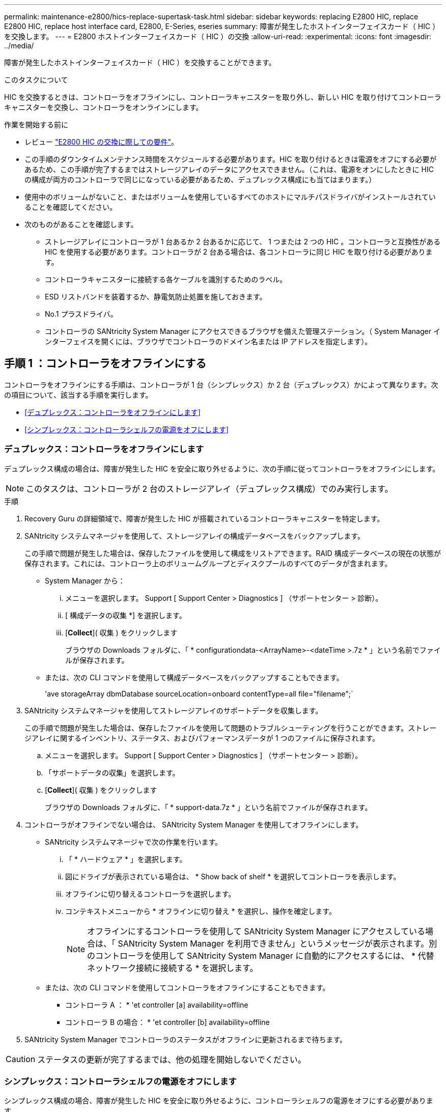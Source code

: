 ---
permalink: maintenance-e2800/hics-replace-supertask-task.html 
sidebar: sidebar 
keywords: replacing E2800 HIC, replace E2800 HIC, replace host interface card, E2800, E-Series, eseries 
summary: 障害が発生したホストインターフェイスカード（ HIC ）を交換します。 
---
= E2800 ホストインターフェイスカード（ HIC ）の交換
:allow-uri-read: 
:experimental: 
:icons: font
:imagesdir: ../media/


[role="lead"]
障害が発生したホストインターフェイスカード（ HIC ）を交換することができます。

.このタスクについて
HIC を交換するときは、コントローラをオフラインにし、コントローラキャニスターを取り外し、新しい HIC を取り付けてコントローラキャニスターを交換し、コントローラをオンラインにします。

.作業を開始する前に
* レビュー link:hics-overview-supertask-concept.html["E2800 HIC の交換に際しての要件"]。
* この手順のダウンタイムメンテナンス時間をスケジュールする必要があります。HIC を取り付けるときは電源をオフにする必要があるため、この手順が完了するまではストレージアレイのデータにアクセスできません。（これは、電源をオンにしたときに HIC の構成が両方のコントローラで同じになっている必要があるため、デュプレックス構成にも当てはまります。）
* 使用中のボリュームがないこと、またはボリュームを使用しているすべてのホストにマルチパスドライバがインストールされていることを確認してください。
* 次のものがあることを確認します。
+
** ストレージアレイにコントローラが 1 台あるか 2 台あるかに応じて、 1 つまたは 2 つの HIC 。コントローラと互換性がある HIC を使用する必要があります。コントローラが 2 台ある場合は、各コントローラに同じ HIC を取り付ける必要があります。
** コントローラキャニスターに接続する各ケーブルを識別するためのラベル。
** ESD リストバンドを装着するか、静電気防止処置を施しておきます。
** No.1 プラスドライバ。
** コントローラの SANtricity System Manager にアクセスできるブラウザを備えた管理ステーション。（ System Manager インターフェイスを開くには、ブラウザでコントローラのドメイン名または IP アドレスを指定します）。






== 手順 1 ：コントローラをオフラインにする

コントローラをオフラインにする手順は、コントローラが 1 台（シンプレックス）か 2 台（デュプレックス）かによって異なります。次の項目について、該当する手順を実行します。

* <<デュプレックス：コントローラをオフラインにします>>
* <<シンプレックス：コントローラシェルフの電源をオフにします>>




=== デュプレックス：コントローラをオフラインにします

デュプレックス構成の場合は、障害が発生した HIC を安全に取り外せるように、次の手順に従ってコントローラをオフラインにします。


NOTE: このタスクは、コントローラが 2 台のストレージアレイ（デュプレックス構成）でのみ実行します。

.手順
. Recovery Guru の詳細領域で、障害が発生した HIC が搭載されているコントローラキャニスターを特定します。
. SANtricity システムマネージャを使用して、ストレージアレイの構成データベースをバックアップします。
+
この手順で問題が発生した場合は、保存したファイルを使用して構成をリストアできます。RAID 構成データベースの現在の状態が保存されます。これには、コントローラ上のボリュームグループとディスクプールのすべてのデータが含まれます。

+
** System Manager から：
+
... メニューを選択します。 Support [ Support Center > Diagnostics ] （サポートセンター > 診断）。
... [ 構成データの収集 *] を選択します。
... [*Collect*]( 収集 ) をクリックします
+
ブラウザの Downloads フォルダに、「 * configurationdata-<ArrayName>-<dateTime >.7z * 」という名前でファイルが保存されます。



** または、次の CLI コマンドを使用して構成データベースをバックアップすることもできます。
+
'ave storageArray dbmDatabase sourceLocation=onboard contentType=all file="filename";`



. SANtricity システムマネージャを使用してストレージアレイのサポートデータを収集します。
+
この手順で問題が発生した場合は、保存したファイルを使用して問題のトラブルシューティングを行うことができます。ストレージアレイに関するインベントリ、ステータス、およびパフォーマンスデータが 1 つのファイルに保存されます。

+
.. メニューを選択します。 Support [ Support Center > Diagnostics ] （サポートセンター > 診断）。
.. 「サポートデータの収集」を選択します。
.. [*Collect*]( 収集 ) をクリックします
+
ブラウザの Downloads フォルダに、「 * support-data.7z * 」という名前でファイルが保存されます。



. コントローラがオフラインでない場合は、 SANtricity System Manager を使用してオフラインにします。
+
** SANtricity システムマネージャで次の作業を行います。
+
... 「 * ハードウェア * 」を選択します。
... 図にドライブが表示されている場合は、 * Show back of shelf * を選択してコントローラを表示します。
... オフラインに切り替えるコントローラを選択します。
... コンテキストメニューから * オフラインに切り替え * を選択し、操作を確定します。
+

NOTE: オフラインにするコントローラを使用して SANtricity System Manager にアクセスしている場合は、「 SANtricity System Manager を利用できません」というメッセージが表示されます。別のコントローラを使用して SANtricity System Manager に自動的にアクセスするには、 * 代替ネットワーク接続に接続する * を選択します。



** または、次の CLI コマンドを使用してコントローラをオフラインにすることもできます。
+
* コントローラ A ： * 'et controller [a] availability=offline

+
* コントローラ B の場合： * 'et controller [b] availability=offline



. SANtricity System Manager でコントローラのステータスがオフラインに更新されるまで待ちます。



CAUTION: ステータスの更新が完了するまでは、他の処理を開始しないでください。



=== シンプレックス：コントローラシェルフの電源をオフにします

シンプレックス構成の場合、障害が発生した HIC を安全に取り外せるように、コントローラシェルフの電源をオフにする必要があります。


NOTE: このタスクは、コントローラが 1 台のストレージアレイ（シンプレックス構成）でのみ実行します。

.手順
. SANtricity System Manager の Recovery Guru で詳細を確認し、 HIC の障害が報告されていること、および HIC を取り外して交換する前に対処する必要がある項目がほかにないことを確認します。
. SANtricity システムマネージャを使用して、ストレージアレイの構成データベースをバックアップします。
+
この手順で問題が発生した場合は、保存したファイルを使用して構成をリストアできます。RAID 構成データベースの現在の状態が保存されます。これには、コントローラ上のボリュームグループとディスクプールのすべてのデータが含まれます。

+
** System Manager から：
+
... メニューを選択します。 Support [ Support Center > Diagnostics ] （サポートセンター > 診断）。
... [ 構成データの収集 *] を選択します。
... [*Collect*]( 収集 ) をクリックします
+
ブラウザの Downloads フォルダに、「 * configurationdata-<ArrayName>-<dateTime >.7z * 」という名前でファイルが保存されます。



** または、次の CLI コマンドを使用して構成データベースをバックアップすることもできます。
+
'ave storageArray dbmDatabase sourceLocation=onboard contentType=all file="filename";`



. SANtricity システムマネージャを使用してストレージアレイのサポートデータを収集します。
+
この手順で問題が発生した場合は、保存したファイルを使用して問題のトラブルシューティングを行うことができます。ストレージアレイに関するインベントリ、ステータス、およびパフォーマンスデータが 1 つのファイルに保存されます。

+
.. メニューを選択します。 Support [ Support Center > Diagnostics ] （サポートセンター > 診断）。
.. 「サポートデータの収集」を選択します。
.. [*Collect*]( 収集 ) をクリックします
+
ブラウザの Downloads フォルダに、「 * support-data.7z * 」という名前でファイルが保存されます。



. ストレージアレイと接続されているすべてのホストの間で I/O 処理が発生しないようにします。たとえば、次の手順を実行します。
+
** ストレージからホストにマッピングされた LUN に関連するすべてのプロセスを停止します。
** ストレージからホストにマッピングされた LUN にアプリケーションがデータを書き込んでいないことを確認します。
** アレイのボリュームに関連付けられているファイルシステムをすべてアンマウントします。
+

NOTE: ホスト I/O 処理を停止する具体的な手順はホストオペレーティングシステムや構成によって異なり、ここでは説明していません。環境内でホスト I/O 処理を停止する方法がわからない場合は、ホストをシャットダウンすることを検討してください。

+

CAUTION: * データ損失の可能性 * - I/O 処理の実行中にこの手順を続行すると、データが失われる可能性があります。



. キャッシュメモリ内のデータがドライブに書き込まれるまで待ちます。
+
キャッシュされたデータをドライブに書き込む必要がある場合は、コントローラの背面にある緑のキャッシュアクティブ LED が点灯します。この LED が消灯するまで待つ必要があります。

. SANtricity システムマネージャのホームページで、「 * 進行中の処理を表示」を選択します。
. すべての処理が完了したことを確認してから、次の手順に進みます。
. コントローラシェルフの両方の電源スイッチをオフにします。
. コントローラシェルフのすべての LED が消灯するまで待ちます。




== 手順 2 ：コントローラキャニスターを取り外す

新しいホストインターフェイスカード（ HIC ）を追加できるように、コントローラキャニスターを取り外します。

.手順
. コントローラキャニスターに接続された各ケーブルにラベルを付けます。
. コントローラキャニスターからすべてのケーブルを外します。
+

CAUTION: パフォーマンスの低下を防ぐために、ケーブルをねじったり、折り曲げたり、はさんだり、踏みつけたりしないでください。

. コントローラの背面にあるキャッシュアクティブ LED が消灯していることを確認します。
+
キャッシュされたデータをドライブに書き込む必要がある場合は、コントローラの背面にある緑のキャッシュアクティブ LED が点灯します。この LED が消灯するのを待ってから、コントローラキャニスターを取り外す必要があります。

+
image::../media/28_dwg_2800_controller_attn_led_maint-e2800.gif[28 DWG 2800 controller Attn led maint e2800]

+
* （ 1 ） * _ キャッシュアクティブ LED_

. カムハンドルのラッチを外れるまで押し、カムハンドルを右側に開いてコントローラキャニスターをシェルフから外します。
+
次の図は、 E2812 コントローラシェルフ、 E2824 コントローラシェルフ、または EF280 フラッシュアレイの例です。

+
image::../media/28_dwg_e2824_remove_controller_canister_maint-e2800.gif[28 dwg e2824 controller キャニスタ maint e2800 を削除します]

+
* （ 1 ） * _ コントローラキャニスター _

+
* （ 2 ） * _CAM ハンドル _

+
次の図は、 E2860 のコントローラシェルフの例です。

+
image::../media/28_dwg_e2860_add_controller_canister_maint-e2800.gif[28 dwg e2860 add controller キャニスタ maint e2800]

+
* （ 1 ） * _ コントローラキャニスター _

+
* （ 2 ） * _CAM ハンドル _

. 両手でカムハンドルをつかみ、コントローラキャニスターをスライドしてシェルフから引き出します。
+

CAUTION: コントローラキャニスターは重いので、必ず両手で支えながら作業してください。

+
E2812 コントローラシェルフ、 E2824 コントローラシェルフ、または EF280 フラッシュアレイでは、コントローラキャニスターを取り外すと、可動式のふたが所定の位置に戻って、通期と冷却が維持されます。

. 取り外し可能なカバーが上になるようにコントローラキャニスターを裏返します。
. コントローラキャニスターを静電気防止処置を施した平らな場所に置きます。




== 手順 3 ： HIC を取り付ける

HIC を取り付けて、障害が発生した HIC を新しい HIC に交換します。


CAUTION: * データアクセスが失われる可能性 * - 別の E シリーズコントローラ用に設計された HIC を E2800 コントローラキャニスターに取り付けないでください。また、デュプレックス構成の場合は、両方のコントローラと両方の HIC が同じでなければなりません。互換性原因がない HIC や一致しない HIC が取り付けられていると、コントローラに電源を投入したときにロックダウン状態になります。

.手順
. 新しい HIC と新しい HIC 表面カバーを開封します。
. コントローラキャニスターのカバーのボタンを押し、スライドして取り外します。
. コントローラ内部（ DIMM の横）の緑の LED が消灯していることを確認します。
+
この緑の LED が点灯している場合は、コントローラがまだバッテリ電源を使用しています。この LED が消灯するのを待ってから、コンポーネントを取り外す必要があります。

+
image::../media/28_dwg_e2800_internal_cache_active_led_maint-e2800.gif[28 dwg e2800 内部キャッシュアクティブ LED maint e2800]

+
* （ 1 ） * _ 内部キャッシュアクティブ LED_

+
* （ 2 ） * _ バッテリ _

. コントローラキャニスターにブランクカバーを固定している 4 本のネジを No.1 プラスドライバを使用して外し、カバーを取り外します。
. HIC の 3 本の取り付けネジをコントローラの対応する穴に合わせ、 HIC の底面のコネクタをコントローラカードの HIC インターフェイスコネクタに合わせます。
+
HIC の底面やコントローラカードの表面のコンポーネントをこすったりぶつけたりしないように注意してください。

. HIC を所定の位置に慎重に置き、 HIC をそっと押して HIC コネクタを固定します。
+

CAUTION: * 機器の破損の可能性 * -- HIC と取り付けネジの間にあるコントローラ LED の金色のリボンコネクタをはさまないように十分に注意してください。

+
image::../media/28_dwg_e2800_hic_thumbscrews_maint-e2800.gif[28 dwg e2800 HIC 蝶ネジ maint e2800]

+
* （ 1 ） * _ ホスト・インターフェイス・カード _

+
* （ 2 ） * _ 蝶ねじ _

. HIC の取り付けネジを手で締めます。
+
ネジを締め付けすぎる可能性があるため、ドライバは使用しないでください。

. 新しい HIC カバーをコントローラキャニスターに取り付け、前の手順で外した 4 本のネジで No.1 プラスドライバを使用して固定します。
+
image::../media/28_dwg_e2800_hic_faceplace_screws_maint-e2800.gif[28 DWG e2800 HIC の前面取り付けネジ maint e2800]





== 手順 4 ：コントローラキャニスターを再度取り付ける

HIC を取り付けたら、コントローラキャニスターをコントローラシェルフに再度取り付けます。

.手順
. 取り外し可能なカバーが下になるようにコントローラキャニスターを裏返します。
. カムハンドルを開いた状態でコントローラキャニスターをスライドし、コントローラシェルフに最後まで挿入します。
+
次の図は、 E2824 コントローラシェルフまたは EF280 フラッシュアレイの例です。

+
image::../media/28_dwg_e2824_remove_controller_canister_maint-e2800.gif[28 dwg e2824 controller キャニスタ maint e2800 を削除します]

+
* （ 1 ） * _ コントローラキャニスター _

+
* （ 2 ） * _CAM ハンドル _

+
次の図は、 E2860 のコントローラシェルフの例です。

+
image::../media/28_dwg_e2860_add_controller_canister_maint-e2800.gif[28 dwg e2860 add controller キャニスタ maint e2800]

+
* （ 1 ） * _ コントローラキャニスター _

+
* （ 2 ） * _CAM ハンドル _

. カムハンドルを左側に動かして、コントローラキャニスターを所定の位置にロックします。
. 取り外したすべてのケーブルを再接続します。
+

NOTE: この時点では、新しい HIC ポートへのデータケーブルの接続は行わないでください。

. （オプション）デュプレックス構成で HIC を追加する場合は、同じ手順に従って 2 台目のコントローラキャニスターを取り外し、 2 つ目の HIC を取り付けてから、 2 台目のコントローラキャニスターを再度取り付けます。




== 手順 5 ：コントローラをオンラインにする

コントローラをオンラインにする手順は、コントローラが 1 台（シンプレックス）か 2 台（デュプレックス）かによって異なります。



=== デュプレックス：コントローラをオンラインにします

デュプレックス構成の場合は、コントローラをオンラインにし、サポートデータを収集して処理を再開します。


NOTE: このタスクは、コントローラが 2 台のストレージアレイでのみ実行します。

.手順
. コントローラのブート時に、コントローラの LED とデジタル表示ディスプレイを確認します。
+

NOTE: この図はコントローラキャニスターの例を示したものです。ホストポートの数やタイプは、コントローラによって異なる場合があります。

+
もう一方のコントローラとの通信が再確立されると次のような状態

+
** デジタル表示ディスプレイの表示が、コントローラがオフラインになっていることを示す連続した * OS * 、 * OL * 、 * _ blank_ * と表示されます。
** 黄色の警告 LED が点灯したままになります。
** ホストリンク LED は、ホストインターフェイスに応じて、点灯、点滅、消灯のいずれかになります。image:../media/28_dwg_attn_led_7s_display_maint-e2800.gif[""]
+
* （ 1 ） * _Attention LED （アンバー） _

+
* （ 2 ） * _デジタル 表示ディスプレイ _

+
* （ 3 ） * _ ホストリンク LED _



. SANtricity System Manager を使用して、コントローラをオンラインにします。
+
** SANtricity システムマネージャで次の作業を行います。
+
... 「 * ハードウェア * 」を選択します。
... 図にドライブが表示されている場合は、 * シェルフの背面を表示 * を選択します。
... オンラインに切り替えるコントローラを選択します。
... コンテキストメニューから * オンラインに配置 * を選択し、操作を確定します。
+
コントローラがオンラインになります。



** または、次の CLI コマンドを使用することもできます。
+
* コントローラ A の場合： *`et controller [a] availability=online;`

+
* コントローラ B の場合： * 'et controller [b] availability=online ； `



. デジタル表示ディスプレイで、コントローラがオンラインに戻るときのコードを確認します。次のいずれかの順にディスプレイの表示が切り替わる場合は、すぐにコントローラを取り外します。
+
** * OE * 、 * L0 * 、 * _ 消灯 _ * （コントローラの不一致）
** * OE * 、 * L6 * 、 * _ BLANK_* （サポート対象外の HIC ）
+

CAUTION: * データアクセスが失われる可能性 * - 取り付けたコントローラでこれらのいずれかのコードが表示される場合、もう一方のコントローラが何らかの理由でリセットされると、 2 台目のコントローラもロックダウン状態になる可能性があります。



. コントローラがオンラインに戻ったら、ステータスが「最適」になっていることを確認し、コントローラシェルフの警告 LED を確認します。
+
ステータスが「最適」でない場合やいずれかの警告 LED が点灯している場合は、すべてのケーブルが正しく装着され、 HIC とコントローラキャニスターが正しく取り付けられていることを確認します。必要に応じて、コントローラキャニスターと HIC を取り外して再度取り付けます。

+

NOTE: 問題が解決しない場合は、テクニカルサポートにお問い合わせください。

. SANtricity システムマネージャを使用してストレージアレイのサポートデータを収集します。
+
.. メニューを選択します。 Support [ Support Center > Diagnostics ] （サポートセンター > 診断）。
.. 「サポートデータの収集」を選択します。
.. [*Collect*]( 収集 ) をクリックします
+
ブラウザの Downloads フォルダに、「 * support-data.7z * 」という名前でファイルが保存されます。



. 障害のある部品は、キットに付属する RMA 指示書に従ってネットアップに返却してください。
+
テクニカルサポートにお問い合わせください http://mysupport.netapp.com["ネットアップサポート"^]RMA 番号を確認する場合は、日本国内サポート用電話番号：国内フリーダイヤル 0066-33-123-265 または 0066-33-821-274 （国際フリーフォン 800-800-80-800 も使用可能）までご連絡ください。





=== シンプレックス：コントローラシェルフの電源をオンにします

シンプレックス構成の場合、コントローラシェルフに電源を投入し、サポートデータを収集して運用を再開します。


NOTE: このタスクは、コントローラが 1 台のストレージアレイでのみ実行します。

.手順
. コントローラシェルフの背面にある 2 つの電源スイッチをオンにします。
+
** 電源投入プロセスの実行中は電源スイッチをオフにしないでください。通常、このプロセスは 90 秒以内に完了します。
** 各シェルフのファンは起動時に大きな音を立てます。起動時に大きな音がしても問題はありません。


. コントローラのブート時に、コントローラの LED とデジタル表示ディスプレイを確認します。
+
** デジタル表示ディスプレイの表示が、 * OS * 、 * SD * 、 * _blank_ * の順に切り替わり、コントローラで一日の最初の処理（ SOD ）を実行中であることが示されます。コントローラのブートが完了すると、デジタル表示ディスプレイにトレイ ID が表示されます。
** コントローラの黄色の警告 LED が点灯したあと、エラーがなければ消灯します。
** 緑色のホストリンク LED が点灯します。
+

NOTE: この図はコントローラキャニスターの例を示したものです。ホストポートの数やタイプは、コントローラによって異なる場合があります。

+
image::../media/28_dwg_attn_led_7s_display_maint-e2800.gif[28 DWG Attn が 7 s を表示し、 maint e2800 を表示した]

+
* （ 1 ） * _Attention LED （アンバー） _

+
* （ 2 ） * _デジタル 表示ディスプレイ _

+
* （ 3 ） * _ ホストリンク LED _



. コントローラのステータスが「最適」になっていることを確認し、コントローラシェルフの警告 LED を確認します。
+
ステータスが「最適」でない場合やいずれかの警告 LED が点灯している場合は、すべてのケーブルが正しく装着され、 HIC とコントローラキャニスターが正しく取り付けられていることを確認します。必要に応じて、コントローラキャニスターと HIC を取り外して再度取り付けます。

+

NOTE: 問題が解決しない場合は、テクニカルサポートにお問い合わせください。

. SANtricity システムマネージャを使用してストレージアレイのサポートデータを収集します。
+
.. メニューを選択します。 Support [ Support Center > Diagnostics ] （サポートセンター > 診断）。
.. 「サポートデータの収集」を選択します。
.. [*Collect*]( 収集 ) をクリックします
+
ブラウザの Downloads フォルダに、「 * support-data.7z * 」という名前でファイルが保存されます。



. 障害のある部品は、キットに付属する RMA 指示書に従ってネットアップに返却してください。
+
テクニカルサポートにお問い合わせください http://mysupport.netapp.com["ネットアップサポート"^]RMA 番号を確認する場合は、日本国内サポート用電話番号：国内フリーダイヤル 0066-33-123-265 または 0066-33-821-274 （国際フリーフォン 800-800-80-800 も使用可能）までご連絡ください。



.次の手順
これで HIC の交換は完了です。通常の運用を再開することができます。
